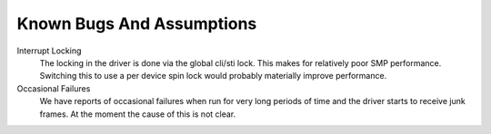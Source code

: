 .. -*- coding: utf-8; mode: rst -*-

.. _bugs:

**************************
Known Bugs And Assumptions
**************************

Interrupt Locking
    The locking in the driver is done via the global cli/sti lock. This
    makes for relatively poor SMP performance. Switching this to use a
    per device spin lock would probably materially improve performance.

Occasional Failures
    We have reports of occasional failures when run for very long
    periods of time and the driver starts to receive junk frames. At the
    moment the cause of this is not clear.


.. ------------------------------------------------------------------------------
.. This file was automatically converted from DocBook-XML with the dbxml
.. library (https://github.com/return42/dbxml2rst). The origin XML comes
.. from the linux kernel:
..
..   http://git.kernel.org/cgit/linux/kernel/git/torvalds/linux.git
.. ------------------------------------------------------------------------------
